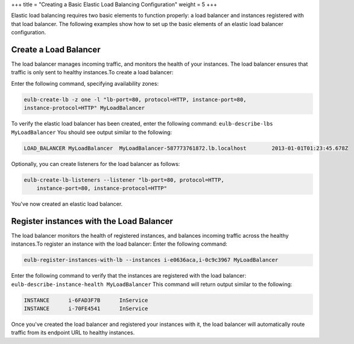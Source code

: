 +++
title = "Creating a Basic Elastic Load Balancing Configuration"
weight = 5
+++

..  _elb_examples_basic_config:

Elastic load balancing requires two basic elements to function properly: a load balancer and instances registered with that load balancer. The following examples show how to set up the basic elements of an elastic load balancer configuration.

=======================
Create a Load Balancer
=======================

The load balancer manages incoming traffic, and monitors the health of your instances. The load balancer ensures that traffic is only sent to healthy instances.To create a load balancer: 

Enter the following command, specifying availability zones: 

.. code::

  eulb-create-lb -z one -l "lb-port=80, protocol=HTTP, instance-port=80, 
  instance-protocol=HTTP" MyLoadBalancer

To verify the elastic load balancer has been created, enter the following command: ``eulb-describe-lbs MyLoadBalancer`` You should see output similar to the following: 



.. code::

  LOAD_BALANCER	MyLoadBalancer	MyLoadBalancer-587773761872.lb.localhost	2013-01-01T01:23:45.678Z

Optionally, you can create listeners for the load balancer as follows: 

.. code::

  eulb-create-lb-listeners --listener "lb-port=80, protocol=HTTP,
      instance-port=80, instance-protocol=HTTP"

You've now created an elastic load balancer. 

=========================================
Register instances with the Load Balancer
=========================================

The load balancer monitors the health of registered instances, and balances incoming traffic across the healthy instances.To register an instance with the load balancer: Enter the following command: 

.. code::

  eulb-register-instances-with-lb --instances i-e0636aca,i-0c9c3967 MyLoadBalancer

Enter the following command to verify that the instances are registered with the load balancer: ``eulb-describe-instance-health MyLoadBalancer`` This command will return output similar to the following: 



.. code::

  INSTANCE	i-6FAD3F7B	InService
  INSTANCE	i-70FE4541	InService

Once you've created the load balancer and registered your instances with it, the load balancer will automatically route traffic from its endpoint URL to healthy instances. 